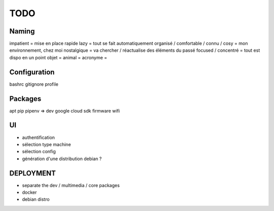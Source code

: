 ####
TODO
####

Naming
======

impatient = mise en place rapide
lazy = tout se fait automatiquement
organisé / comfortable / connu / cosy = mon environnement, chez moi
nostalgique = va chercher / réactualise des éléments du passé
focused / concentré = tout est dispo en un point
objet =
animal =
acronyme =

Configuration
=============

bashrc
gitignore
profile

Packages
========

apt
pip
pipenv => dev
google cloud sdk
firmware wifi

UI
==

- authentification
- sélection type machine
- sélection config
- génération d'une distribution debian ?

DEPLOYMENT
==========

- separate the dev / multimedia / core packages
- docker
- debian distro

